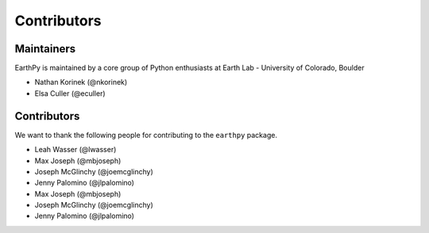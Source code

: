 Contributors
============

Maintainers
~~~~~~~~~~~~

EarthPy is maintained by a core group of Python enthusiasts at Earth Lab - University of Colorado, Boulder

* Nathan Korinek (@nkorinek)
* Elsa Culler (@eculler)

Contributors
~~~~~~~~~~~~

We want to thank the following people for contributing to the ``earthpy``
package.

* Leah Wasser (@lwasser)
* Max Joseph (@mbjoseph)
* Joseph McGlinchy (@joemcglinchy)
* Jenny Palomino (@jlpalomino)
* Max Joseph (@mbjoseph)
* Joseph McGlinchy (@joemcglinchy)
* Jenny Palomino (@jlpalomino)
